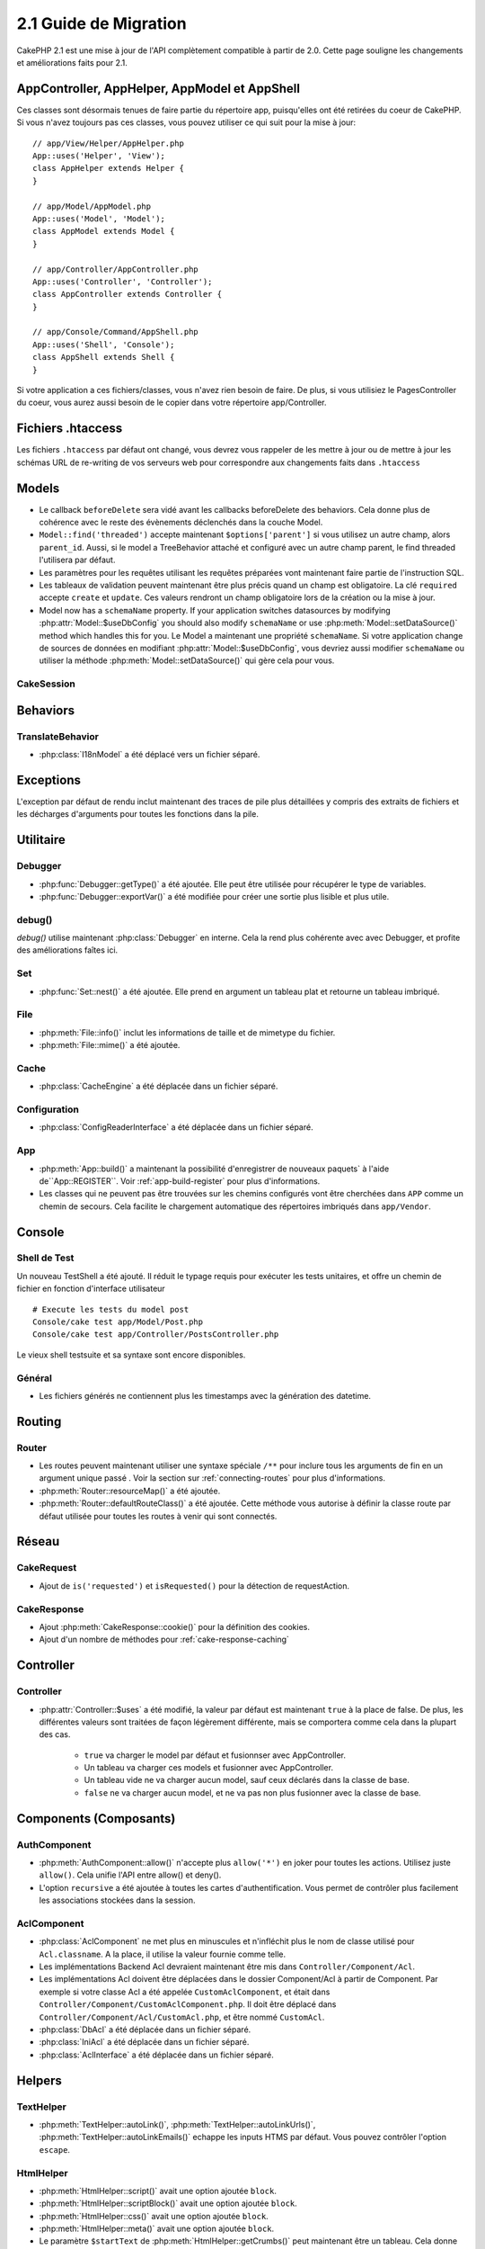 2.1 Guide de Migration
######################

CakePHP 2.1 est une mise à jour de l'API complètement compatible à partir de
2.0. Cette page souligne les changements et améliorations faits pour 2.1.

AppController, AppHelper, AppModel et AppShell
==============================================

Ces classes sont désormais tenues de faire partie du répertoire app,
puisqu'elles ont été retirées du coeur de CakePHP. Si vous n'avez toujours pas
ces classes, vous pouvez utiliser ce qui suit pour la mise à jour::

    // app/View/Helper/AppHelper.php
    App::uses('Helper', 'View');
    class AppHelper extends Helper {
    }

    // app/Model/AppModel.php
    App::uses('Model', 'Model');
    class AppModel extends Model {
    }

    // app/Controller/AppController.php
    App::uses('Controller', 'Controller');
    class AppController extends Controller {
    }

    // app/Console/Command/AppShell.php
    App::uses('Shell', 'Console');
    class AppShell extends Shell {
    }

Si votre application a ces fichiers/classes, vous n'avez rien besoin de faire.
De plus, si vous utilisiez le PagesController du coeur, vous aurez aussi besoin
de le copier dans votre répertoire app/Controller.

Fichiers .htaccess
==================

Les fichiers ``.htaccess`` par défaut ont changé, vous devrez vous rappeler de
les mettre à jour ou de mettre à jour les schémas URL de re-writing de vos
serveurs web pour correspondre aux changements faits dans ``.htaccess``

Models
======

- Le callback ``beforeDelete`` sera vidé avant les callbacks beforeDelete des
  behaviors. Cela donne plus de cohérence avec le reste des évènements
  déclenchés dans la couche Model.
- ``Model::find('threaded')`` accepte maintenant ``$options['parent']`` si vous
  utilisez un autre champ, alors ``parent_id``. Aussi, si le model a
  TreeBehavior attaché et configuré avec un autre champ parent, le find
  threaded l'utilisera par défaut.
- Les paramètres pour les requêtes utilisant les requêtes préparées vont
  maintenant faire partie de l'instruction SQL.
- Les tableaux de validation peuvent maintenant être plus précis quand un champ
  est obligatoire. La clé ``required`` accepte ``create`` et ``update``.  Ces
  valeurs rendront un champ obligatoire lors de la création ou la mise à jour.
- Model now has a ``schemaName`` property.  If your application switches
  datasources by modifying :php:attr:`Model::$useDbConfig` you should also
  modify ``schemaName`` or use :php:meth:`Model::setDataSource()` method which
  handles this for you.
  Le Model a maintenant une propriété ``schemaName``. Si votre application
  change de sources de données en modifiant :php:attr:`Model::$useDbConfig`,
  vous devriez aussi modifier ``schemaName`` ou utiliser la méthode
  :php:meth:`Model::setDataSource()` qui gère cela pour vous.

CakeSession
-----------

.. versionchanged:: 2.1.1
    CakeSession ne fixe plus l'en-tête P3P, puisque cela relève de la
    responsabilité de votre application.

Behaviors
=========

TranslateBehavior
-----------------

- :php:class:`I18nModel` a été déplacé vers un fichier séparé.

Exceptions
==========

L'exception par défaut de rendu inclut maintenant des traces de pile plus
détaillées y compris des extraits de fichiers et les décharges d'arguments pour
toutes les fonctions dans la pile.

Utilitaire
==========

Debugger
--------

- :php:func:`Debugger::getType()` a été ajoutée. Elle peut être utilisée pour
  récupérer le type de variables.
- :php:func:`Debugger::exportVar()` a été modifiée pour créer une sortie plus
  lisible et plus utile.

debug()
-------

`debug()` utilise maintenant :php:class:`Debugger` en interne. Cela la rend
plus cohérente avec avec Debugger, et profite des améliorations faîtes ici.

Set
---

- :php:func:`Set::nest()` a été ajoutée. Elle prend en argument un tableau plat
  et retourne un tableau imbriqué.

File
----

- :php:meth:`File::info()` inclut les informations de taille et de mimetype du
  fichier.
- :php:meth:`File::mime()` a été ajoutée.

Cache
-----

- :php:class:`CacheEngine` a été déplacée dans un fichier séparé.

Configuration
-------------

- :php:class:`ConfigReaderInterface` a été déplacée dans un fichier séparé.

App
---

- :php:meth:`App::build()` a maintenant la possibilité d'enregistrer de
  nouveaux paquets` à l'aide de``App::REGISTER``.
  Voir :ref:`app-build-register` pour plus d'informations.
- Les classes qui ne peuvent pas être trouvées sur les chemins configurés vont
  être cherchées dans ``APP`` comme un chemin de secours. Cela facilite le
  chargement automatique des répertoires imbriqués dans ``app/Vendor``.

Console
=======

Shell de Test
-------------

Un nouveau TestShell a été ajouté. Il réduit le typage requis pour exécuter les
tests unitaires, et offre un chemin de fichier en fonction d'interface
utilisateur ::

    # Execute les tests du model post
    Console/cake test app/Model/Post.php
    Console/cake test app/Controller/PostsController.php

Le vieux shell testsuite et sa syntaxe sont encore disponibles.

Général
-------

- Les fichiers générés ne contiennent plus les timestamps avec la génération
  des datetime.

Routing
=======

Router
------

- Les routes peuvent maintenant utiliser une syntaxe spéciale ``/**`` pour
  inclure tous les arguments de fin en un argument unique passé . Voir la
  section sur :ref:`connecting-routes` pour plus d'informations.
- :php:meth:`Router::resourceMap()` a été ajoutée.
- :php:meth:`Router::defaultRouteClass()` a été ajoutée. Cette méthode vous
  autorise à définir la classe route par défaut utilisée pour toutes les routes
  à venir qui sont connectés.


Réseau
======

CakeRequest
-----------

- Ajout de ``is('requested')`` et ``isRequested()`` pour la détection de
  requestAction.

CakeResponse
------------

- Ajout :php:meth:`CakeResponse::cookie()` pour la définition des cookies.
- Ajout d'un nombre de méthodes pour :ref:`cake-response-caching`

Controller
==========

Controller
----------

- :php:attr:`Controller::$uses` a été modifié, la valeur par défaut est
  maintenant ``true`` à la place de false. De plus, les différentes valeurs
  sont traitées de façon légèrement différente, mais se comportera comme cela
  dans la plupart des cas.

    - ``true`` va charger le model par défaut et fusionnser avec AppController.
    - Un tableau va charger ces models et fusionner avec AppController.
    - Un tableau vide ne va charger aucun model, sauf ceux déclarés dans la
      classe de base.
    - ``false`` ne va charger aucun model, et ne va pas non plus fusionner
      avec la classe de base.

Components (Composants)
=======================

AuthComponent
-------------

- :php:meth:`AuthComponent::allow()` n'accepte plus ``allow('*')`` en joker
  pour toutes les actions. Utilisez juste ``allow()``. Cela unifie l'API entre
  allow() et deny().
- L'option ``recursive`` a été ajoutée à toutes les cartes d'authentification.
  Vous permet de contrôler plus facilement les associations stockées dans la
  session.

AclComponent
------------

- :php:class:`AclComponent` ne met plus en minuscules et n'infléchit plus
  le nom de classe utilisé pour ``Acl.classname``. A la place, il utilise la
  valeur fournie comme telle.
- Les implémentations Backend Acl devraient maintenant être mis dans
  ``Controller/Component/Acl``.
- Les implémentations Acl doivent être déplacées dans le dossier Component/Acl
  à partir de Component. Par exemple si votre classe Acl a été appelée
  ``CustomAclComponent``, et était dans
  ``Controller/Component/CustomAclComponent.php``.
  Il doit être déplacé dans ``Controller/Component/Acl/CustomAcl.php``, et être
  nommé ``CustomAcl``.
- :php:class:`DbAcl` a été déplacée dans un fichier séparé.
- :php:class:`IniAcl` a été déplacée dans un fichier séparé.
- :php:class:`AclInterface` a été déplacée dans un fichier séparé.

Helpers
=======

TextHelper
----------

- :php:meth:`TextHelper::autoLink()`, :php:meth:`TextHelper::autoLinkUrls()`,
  :php:meth:`TextHelper::autoLinkEmails()` echappe les inputs HTMS par défaut.
  Vous pouvez contrôler l'option ``escape``.

HtmlHelper
----------

- :php:meth:`HtmlHelper::script()` avait une option ajoutée ``block``.
- :php:meth:`HtmlHelper::scriptBlock()` avait une option ajoutée ``block``.
- :php:meth:`HtmlHelper::css()` avait une option ajoutée ``block``.
- :php:meth:`HtmlHelper::meta()` avait une option ajoutée ``block``.
- Le paramètre ``$startText`` de :php:meth:`HtmlHelper::getCrumbs()` peut
  maintenant être un tableau. Cela donne plus de contrôle et de flexibilité
  sur le premier lien crumb.
- :php:meth:`HtmlHelper::docType()` est par défaut HTML5.
- :php:meth:`HtmlHelper::image()` a maintenant une option ``fullBase``.
- :php:meth:`HtmlHelper::media()` a été ajoutée. Vous pouvez utiliser cette
  méthode pour créer des éléments audio/vidéo HTML5.
- Le support du :term:`syntaxe de plugin` a été ajouté pour
  :php:meth:`HtmlHelper::script()`, :php:meth:`HtmlHelper::css()`,
  :php:meth:`HtmlHelper::image()`. Vous pouvez maintenant faciliter les liens
  vers les assets des plugins en utilisant ``Plugin.asset``.
- :php:meth:`HtmlHelper::getCrumbList()` a eu le paramètre ``$startText`` ajouté.


Vue
===

- :php:attr:`View::$output` est déprécié.
- ``$content_for_layout`` est déprécié. Utilisez ``$this->fetch('content');``
  à la place.
- ``$scripts_for_layout`` est déprécié. Utilisez ce qui suit à la place::

        echo $this->fetch('meta');
        echo $this->fetch('css');
        echo $this->fetch('script');

  ``$scripts_for_layout`` est toujours disponible, mais l'API
  :ref:`view blocks <view-blocks>` donne un remplacement plus extensible et
  flexible.
- La syntaxe ``Plugin.view`` est maintenant disponible partout. Vous pouvez
  utiliser cette syntaxe n'importe où, vous réferencez le nom de la vue, du
  layout ou de l'elément.
- L'option ``$options['plugin']`` pour :php:meth:`~View::element()` est
  déprécié. Vous devez utiliser ``Plugin.nom_element`` à la place.

Vues de type contenu
--------------------

Deux nouvelles classes de vues ont été ajoutées à CakePHP. Une nouvelle classe
:php:class:`JsonView` et :php:class:`XmlView` vous permettent de facilement
générer des vues XML et JSON. Vous en apprendrez plus sur ces classes dans
la section :doc:`/views/json-and-xml-views`.

Vues étendues
-------------

:php:class:`View` a une nouvelle méthode vous permettant d'enrouler
ou 'étendre' une vue/élément/layout avec un autre fichier.
Voir la section sur
:ref:`extending-views` pour plus d'informations sur cette fonctionnalité.

Thèmes
------

La classe ``ThemeView`` est dépreciée en faveur de la classe ``View``. En
mettant simplement ``$this->theme = 'MonTheme'`` activera le support theme
et toutes les classes de vue qui étendaient ``ThemeView`` devront étendre
``View``.

Blocks de Vue
-------------

Les blocks de Vue sont une façon flexible de créer des slots ou blocks dans vos
vues. Les blocks remplacent ``$scripts_for_layout`` avec une API robuste et
flexible. Voir la section sur :ref:`view-blocks` pour plus d'informations.


Helpers
=======

Nouveaux callbacks
------------------

Deux nouveaux callbacks ont été ajoutés aux Helpers.
:php:meth:`Helper::beforeRenderFile()` et :php:meth:`Helper::afterRenderFile()`.
Ces deux nouveaux callbacks sont déclenchés avant/après que chaque fragment de
vue soit rendu. Cela inclut les éléments, layouts et vues.

CacheHelper
-----------

- Les tags ``<!--nocache-->`` fonctionnent maintenant correctement à
  l'intérieur des éléments.

FormHelper
----------

- FormHelper omet désormais des champs désactivés à partir des champs hash
  sécurisés. Cela permet le fonctionnement avec :php:class:`SecurityComponent`
  et désactive les inputs plus facilement.
- L'option ``between`` quand elle est utilisée dans le cas d'inputs radio, se
  comporte maintenant différemment. La valeur ``between`` est maintenant placée
  entre le légende et les premiers éléments inputs.
- L'option ``hiddenField`` avec les inputs checkbox peuvent maintenant être mis
  à une valeur spécifique comme 'N' plutôt que seulement 0.
- L'attribut ``for`` pour les inputs date et time reflètent maintenant le
  premier input généré. Cela peut impliquer que l'attribut for peut changer les
  inputs datetime générés.
- L'attribut ``type`` pour :php:meth:`FormHelper::button()` peut maintenant
  être retiré. Il met toujours 'submit' par défaut.
- :php:meth:`FormHelper::radio()` vous permet maintenant de désactiver toutes
  les options. Vous pouvez le faire en mettant soit ``'disabled' => true`` soit
  ``'disabled' => 'disabled'`` dans le tableau ``$attributes``.

PaginatorHelper
---------------

- :php:meth:`PaginatorHelper::numbers()` a maintenant une option
  ``currentClass``.

Testing
=======

- Les Web test runner affichent maintenant le numéro de version de PHPUnit.
- Les Web test runner configurent par défaut l'affichage des test des app.
- Les Fixtures peuvent être créées pour différentes sources de données autre
  que $test.
- Les Models chargés utilisant la ClassRegistry et utilisant une autre source
  de données aura son nom de source donnée préfixé par ``test_`` (ex: source
  de données `master` essaiera d'utiliser `test_master` dans la testsuite)
- Les cas de Test sont générés avec des méthodes de configuration de la classe
  spécifique.

Evénements
==========

- Un nouveau système générique des évènements a été construit et a remplacé la
  façon dont les callbacks ont été dispatchés. Cela ne devrait représenter
  aucun changement dans votre code.
- Vous pouvez envoyer vos propres évènements et leur attacher des callbacks
  selon vos souhaits, utile pour la communication inter-plugin et facilite le
  découplage de vos classes.
